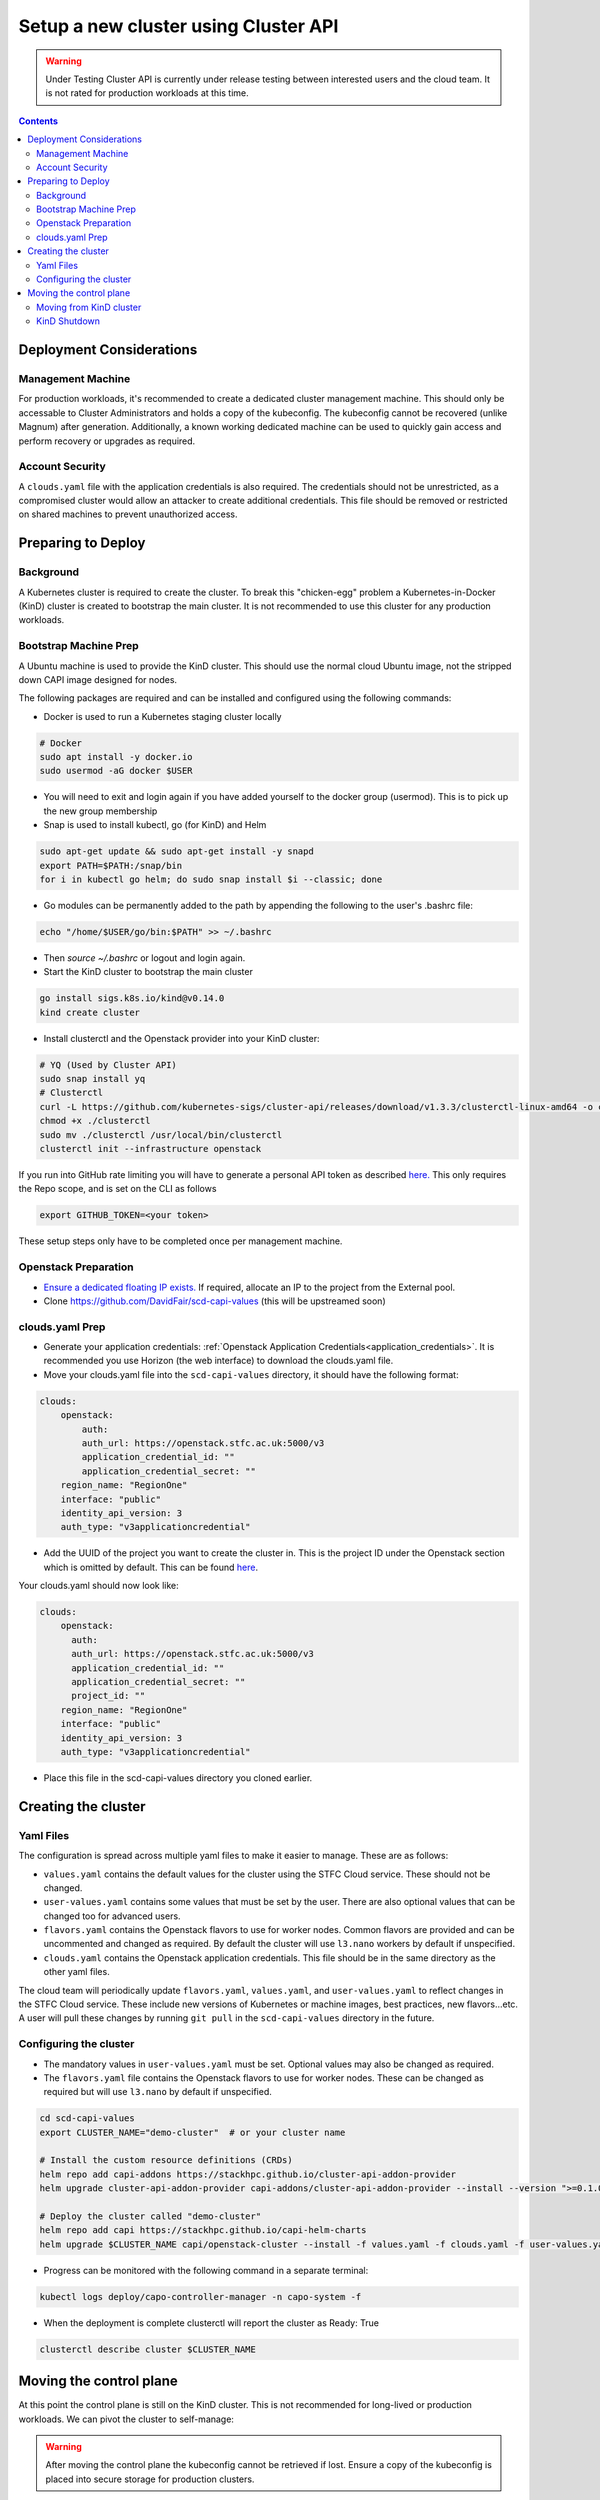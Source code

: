 #####################################
Setup a new cluster using Cluster API
#####################################

.. warning:: Under Testing
    Cluster API is currently under release testing
    between interested users and the cloud team.
    It is not rated for production workloads at this time.

.. contents::

Deployment Considerations
=========================

Management Machine
------------------

For production workloads, it's recommended to create a dedicated cluster management machine. This should
only be accessable to Cluster Administrators and holds a copy of the kubeconfig. The kubeconfig cannot
be recovered (unlike Magnum) after generation. Additionally, a known working dedicated machine can be used
to quickly gain access and perform recovery or upgrades as required.

Account Security
----------------

A ``clouds.yaml`` file with the application credentials is also required. The credentials should not be unrestricted,
as a compromised cluster would allow an attacker to create additional credentials.
This file should be removed or restricted on shared machines to prevent unauthorized access.

Preparing to Deploy
===================

Background
----------

A Kubernetes cluster is required to create the cluster. To break this "chicken-egg" problem
a Kubernetes-in-Docker (KinD) cluster is created to bootstrap the main cluster. It is not
recommended to use this cluster for any production workloads.

Bootstrap Machine Prep
----------------------

A Ubuntu machine is used to provide the KinD cluster. This should use the normal
cloud Ubuntu image, not the stripped down CAPI image designed for nodes.

The following packages are required and
can be installed and configured using the following commands:

- Docker is used to run a Kubernetes staging cluster locally

.. code-block:: bash

    # Docker
    sudo apt install -y docker.io
    sudo usermod -aG docker $USER

- You will need to exit and login again if you have added yourself to the docker group (usermod).
  This is to pick up the new group membership
- Snap is used to install kubectl, go (for KinD) and Helm

.. code-block:: bash

    sudo apt-get update && sudo apt-get install -y snapd
    export PATH=$PATH:/snap/bin
    for i in kubectl go helm; do sudo snap install $i --classic; done

- Go modules can be permanently added to the path by appending the following to the user's .bashrc file:

.. code-block:: bash

    echo "/home/$USER/go/bin:$PATH" >> ~/.bashrc

- Then `source ~/.bashrc` or logout and login again.

- Start the KinD cluster to bootstrap the main cluster

.. code-block:: bash

    go install sigs.k8s.io/kind@v0.14.0
    kind create cluster

- Install clusterctl and the Openstack provider into your KinD cluster:

.. code-block:: bash

    # YQ (Used by Cluster API)
    sudo snap install yq
    # Clusterctl
    curl -L https://github.com/kubernetes-sigs/cluster-api/releases/download/v1.3.3/clusterctl-linux-amd64 -o clusterctl
    chmod +x ./clusterctl
    sudo mv ./clusterctl /usr/local/bin/clusterctl
    clusterctl init --infrastructure openstack

If you run into GitHub rate limiting you will have to generate a personal API token as described
`here. <https://docs.github.com/en/authentication/keeping-your-account-and-data-secure/creating-a-personal-access-token>`_
This only requires the Repo scope, and is set on the CLI as follows

.. code-block:: bash

    export GITHUB_TOKEN=<your token>


These setup steps only have to be completed once per management machine.

Openstack Preparation
---------------------

- `Ensure a dedicated floating IP exists. <https://openstack.stfc.ac.uk/project/floating_ips/>`_ If required, allocate an IP to the project from the External pool.
- Clone https://github.com/DavidFair/scd-capi-values (this will be upstreamed soon)

clouds.yaml Prep
----------------

- Generate your application credentials: :ref:`Openstack Application Credentials<application_credentials>`. 
  It is recommended you use Horizon (the web interface) to download the clouds.yaml file.
- Move your clouds.yaml file into the ``scd-capi-values`` directory, it should have the following format:

.. code-block:: yaml

    clouds:
        openstack:
            auth:
            auth_url: https://openstack.stfc.ac.uk:5000/v3
            application_credential_id: ""
            application_credential_secret: ""
        region_name: "RegionOne"
        interface: "public"
        identity_api_version: 3
        auth_type: "v3applicationcredential"

- Add the UUID of the project you want to create the cluster in. This is the project ID under the Openstack section which is omitted by default. 
  This can be found `here <https://openstack.stfc.ac.uk/identity/>`_.

Your clouds.yaml should now look like:

.. code-block:: yaml

    clouds:
        openstack:
          auth:
          auth_url: https://openstack.stfc.ac.uk:5000/v3
          application_credential_id: ""
          application_credential_secret: ""
          project_id: ""
        region_name: "RegionOne"
        interface: "public"
        identity_api_version: 3
        auth_type: "v3applicationcredential"

- Place this file in the scd-capi-values directory you cloned earlier.

Creating the cluster
====================

Yaml Files
----------

The configuration is spread across multiple yaml files to make it easier to manage.
These are as follows:

- ``values.yaml`` contains the default values for the cluster using the STFC Cloud service. These should not be changed.

-  ``user-values.yaml`` contains some values that must be set by the user. There are also optional values that can be changed too for advanced users.

- ``flavors.yaml`` contains the Openstack flavors to use for worker nodes. Common flavors are provided and can be uncommented and changed as required. By default the cluster will use ``l3.nano`` workers by default if unspecified.

- ``clouds.yaml`` contains the Openstack application credentials. This file should be in the same directory as the other yaml files.

The cloud team will periodically update ``flavors.yaml``, ``values.yaml``, and ``user-values.yaml`` to reflect changes in the STFC Cloud service.
These include new versions of Kubernetes or machine images, best practices, new flavors...etc. A user will pull these changes 
by running ``git pull`` in the ``scd-capi-values`` directory in the future.


Configuring the cluster
-----------------------

- The mandatory values in ``user-values.yaml`` must be set. Optional
  values may also be changed as required.

- The ``flavors.yaml`` file contains the Openstack flavors to use for worker nodes. 
  These can be changed as required but will use ``l3.nano`` by default if unspecified.

.. code-block:: bash

    cd scd-capi-values
    export CLUSTER_NAME="demo-cluster"  # or your cluster name
    
    # Install the custom resource definitions (CRDs)
    helm repo add capi-addons https://stackhpc.github.io/cluster-api-addon-provider
    helm upgrade cluster-api-addon-provider capi-addons/cluster-api-addon-provider --install --version ">=0.1.0-dev.0.main.0,<0.1.0-dev.0.main.9999999999" --wait

    # Deploy the cluster called "demo-cluster"
    helm repo add capi https://stackhpc.github.io/capi-helm-charts
    helm upgrade $CLUSTER_NAME capi/openstack-cluster --install -f values.yaml -f clouds.yaml -f user-values.yaml -f flavors.yaml --wait

- Progress can be monitored with the following command in a separate terminal:

.. code-block:: bash

    kubectl logs deploy/capo-controller-manager -n capo-system -f

- When the deployment is complete clusterctl will report the cluster as Ready: True

.. code-block:: bash

    clusterctl describe cluster $CLUSTER_NAME

Moving the control plane
========================

At this point the control plane is still on the KinD cluster. This is not recommended for
long-lived or production workloads. We can pivot the cluster to self-manage:

.. warning::

    After moving the control plane the kubeconfig cannot be retrieved if lost.
    Ensure a copy of the kubeconfig is placed into secure storage for production clusters.

Moving from KinD cluster
------------------------

- Install clusterctl into the new cluster and move the control plane

.. code-block:: bash

    clusterctl get kubeconfig $CLUSTER_NAME > kubeconfig.$CLUSTER_NAME
    clusterctl init --infrastructure openstack --kubeconfig=kubeconfig.$CLUSTER_NAME
    clusterctl move --to-kubeconfig kubeconfig.$CLUSTER_NAME

- Ensure the control plane is now running on the new cluster:

.. code-block:: bash

    kubectl get kubeadmcontrolplane --kubeconfig=kubeconfig.$CLUSTER_NAME

KinD Shutdown
-------------

- Replace the existing KinD kubeconfig with the new cluster's kubeconfig

.. code-block:: bash

    cp -v kubeconfig.$CLUSTER_NAME ~/.kube/config
    # Ensure kubectl now uses the new kubeconfig displayed the correct nodes:
    kubectl get nodes
    
    # Update the cluster to ensure everything lines up with your helm chart
    helm upgrade $CLUSTER_NAME capi/openstack-cluster --install -f values.yaml -f clouds.yaml -f user-values.yaml -f flavors.yaml

- Remove KinD bootstrap cluster

.. code-block:: bash

    kind delete cluster

Your cluster is now complete

